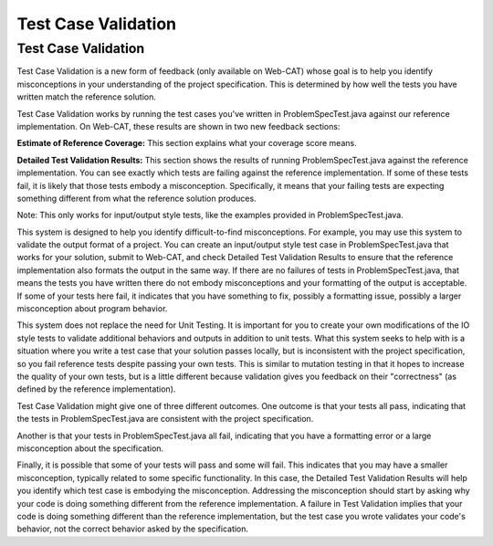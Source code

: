 .. This file is part of the OpenDSA eTextbook project. See
.. http://opendsa.org for more details.
.. Copyright (c) 2012-2020 by the OpenDSA Project Contributors, and
.. distributed under an MIT open source license.

.. avmetadata::
   :author: Alex Hicks
   :requires: JUnit test writing
   :satisfies: 
   :topic: Programming Tutorial
   :keyword: JUnit Testing

Test Case Validation
====================

Test Case Validation
--------------------

Test Case Validation is a new form of feedback (only available on
Web-CAT) whose goal is to help you identify misconceptions in your
understanding of the project specification.
This is determined by how well the tests you have written match the
reference solution.

Test Case Validation works by running the test cases you've
written in ProblemSpecTest.java against our reference implementation.
On Web-CAT, these results are shown in two new feedback sections:

**Estimate of Reference Coverage:**
This section explains what your coverage score means.

**Detailed Test Validation Results:**
This section shows the results of running ProblemSpecTest.java against
the reference implementation.
You can see exactly which tests are failing against the reference
implementation.
If some of these tests fail, it is likely that those tests
embody a misconception.
Specifically, it means that your failing tests are expecting something
different from what the reference solution produces.

Note: This only works for input/output style tests, like the examples
provided in ProblemSpecTest.java.

This system is designed to help you identify difficult-to-find misconceptions.
For example, you may use this system to validate the output format of a project.
You can create an input/output style test case in ProblemSpecTest.java that
works for your solution, submit to Web-CAT, and check Detailed Test Validation
Results to ensure that the reference implementation also formats the output in
the same way. If there are no failures of tests in ProblemSpecTest.java, that
means the tests you have written there do not embody misconceptions and your
formatting of the output is acceptable. If some of your tests here fail, it
indicates that you have something to fix, possibly a formatting issue, possibly
a larger misconception about program behavior.

This system does not replace the need for Unit Testing.
It is important for you 
to create your own modifications of the IO style tests to validate additional
behaviors and outputs in addition to unit tests. What this system seeks to help
with is a situation where you write a test case that your solution passes locally, but is
inconsistent with the project specification, so you fail reference tests despite
passing your own tests. This is similar to mutation testing in that it hopes to
increase the quality of your own tests, but is a little different because
validation gives you feedback on their "correctness" (as defined by
the reference implementation).

Test Case Validation might give one of three different outcomes.
One outcome is that your tests all pass, indicating that the tests in
ProblemSpecTest.java are consistent with the project specification.

.. odsafig:: Images/ValidationAllPass.png
   :align: center
   :capalign: center
   :figwidth: 90%
   :scale: 50%
   :alt: ValidationAllPass

   Validation Results in Web-CAT where all tests in ProblemSpecTest.java pass.

Another is that your tests in ProblemSpecTest.java all fail, indicating that
you have a formatting error or a large misconception about the specification.

.. odsafig:: Images/ValidationAllFail.png
   :align: center
   :capalign: center
   :figwidth: 90%
   :scale: 50%
   :alt: ValidationAllFail

   Validation Results in Web-CAT where all tests in ProblemSpecTest.java fail.

Finally, it is possible that some of your tests will pass and some will fail.
This indicates that you may have a smaller misconception, typically related to some
specific functionality. In this case, the Detailed Test Validation Results will
help you identify which test case is embodying the misconception. Addressing
the misconception should start by asking why your code is
doing something different from the reference implementation. A failure in Test
Validation implies that your code is doing something different than the
reference implementation, but the test case you wrote validates your code's
behavior, not the correct behavior asked by the specification.

.. odsafig:: Images/ValidationSomePass.png
   :align: center
   :capalign: center
   :figwidth: 90%
   :scale: 50%
   :alt: ValidationSomePass

   Validation Results in Web-CAT where some tests in ProblemSpecTest.java pass
   and some fail.
